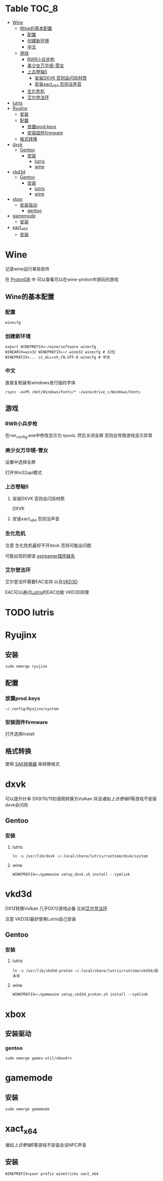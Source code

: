 * Table                                                               :TOC_8:
- [[#wine][Wine]]
  - [[#wine的基本配置][Wine的基本配置]]
    - [[#配置][配置]]
    - [[#创建新环境][创建新环境]]
    - [[#中文][中文]]
  - [[#游戏][游戏]]
    - [[#rwr小兵步枪][RWR小兵步枪]]
    - [[#美少女万华镜-雪女][美少女万华镜-雪女]]
    - [[#上古卷轴5][上古卷轴5]]
      - [[#安装dxvk-否则会闪烁材质][安装DXVK 否则会闪烁材质]]
      - [[#安装xact_x64-否则没声音][安装xact_x64 否则没声音]]
    - [[#生化危机][生化危机]]
    - [[#艾尔登法环][艾尔登法环]]
- [[#lutris][lutris]]
- [[#ryujinx][Ryujinx]]
  - [[#安装][安装]]
  - [[#配置-1][配置]]
    - [[#放置prodkeys][放置prod.keys]]
    - [[#安装固件firmware][安装固件firmware]]
  - [[#格式转换][格式转换]]
- [[#dxvk][dxvk]]
  - [[#gentoo][Gentoo]]
    - [[#安装-1][安装]]
      - [[#lutris-1][lutris]]
      - [[#wine-1][wine]]
- [[#vkd3d][vkd3d]]
  - [[#gentoo-1][Gentoo]]
    - [[#安装-2][安装]]
      - [[#lutris-2][lutris]]
      - [[#wine-2][wine]]
- [[#xbox][xbox]]
  - [[#安装驱动][安装驱动]]
    - [[#gentoo-2][gentoo]]
- [[#gamemode][gamemode]]
  - [[#安装-3][安装]]
- [[#xact_x64][xact_x64]]
  - [[#安装-4][安装]]

* Wine
记录wine运行某些软件 

在 [[http://protondb.com][ProtonDB]] 中 可以查看可以在wine-proton中游玩的游戏


** Wine的基本配置

*** 配置
#+begin_src emacs-lisp
  winecfg
#+end_src
*** 创建新环境
#+begin_src shell
  export WINEPREFIX=~/wine/software winecfg
  WINEARCH=win32 WINEPREFIX=~/.wine32 winecfg # 32位
  WINEPREFIX=... LC_ALL=zh_CN.UTF-8 winecfg # 中文
#+end_src

*** 中文
直接复制装有windows发行版的字体
#+begin_src shell
  rsync -avPh /mnt/Windows/Fonts/* ~/wine/drive_c/Windows/Fonts
#+end_src

** 游戏
*** RWR小兵步枪

在rwr_config.exe中修改显示为 ~OpenGL~ 然后关闭全屏  否则会导致游戏显示异常


*** 美少女万华镜-雪女
设置中选择全屏

打开Win32api模式

*** 上古卷轴5

**** 安装DXVK 否则会闪烁材质
[[dxvk][DXVK]]

**** 安装xact_x64 否则没声音

*** 生化危机
注意 生化危机最好不开dxvk 否则可能出问题

可能出现的错误
[[./error.org::missing decoder][gstreamer插件缺失]]

*** 艾尔登法环
艾尔登法环需要EAC支持 以及[[#vkd3d][VKD3D]]

EAC可以通过[[#lutris][Lutris]]的EAC功能 VKD3D同理
* TODO lutris
* Ryujinx
** 安装
#+begin_src shell
  sudo emerge ryujinx
#+end_src

** 配置
*** 放置prod.keys
#+begin_src
  ~/.config/Ryujinx/system
#+end_src
*** 安装固件firmware
打开选择Install

** 格式转换
使用 [[https://github.com/dezem/SAK][SAK转换器]] 来转换格式

* dxvk
可以提升针率 DX9/10/11的调用转换为Vulkan 并且诸如[[上古卷轴5][上古卷轴5]]等游戏不安装dxvk会闪烁

** Gentoo
*** 安装
**** lutris
#+begin_src shell
  ln -s /usr/lib/dxvk ~/.local/share/lutris/runtime/dxvk/system
#+end_src

**** wine
#+begin_src shell
  WINEPREFIX=~/gamewine setup_dxvk.sh install --symlink
#+end_src

* vkd3d
DX12转换Vulkan 几乎DX12游戏必备 比如[[#艾尔登法环][艾尔登法环]]

注意 VKD3D最好使用Lutris自己安装
** Gentoo
*** 安装
**** lutris
#+begin_src shell
  ln -s /usr/lib/vkd3d-proton ~/.local/share/lutris/runtime/vkd3d/版本号
#+end_src

**** wine
#+begin_src shell
  WINEPREFIX=~/gamewine setup_vkd3d_proton.sh install --symlink
#+end_src
* xbox
** 安装驱动
*** gentoo
#+begin_src shell
  sudo emerge games-util/xboxdrv
#+end_src

* gamemode
** 安装
#+begin_src shell
  sudo emerge gamemode
#+end_src

* xact_x64
诸如[[上古卷轴5][上古卷轴5]]等游戏不安装会没NPC声音

** 安装
#+begin_src shell
  WINEPREFIX=your prefix winetricks xact_x64
#+end_src

